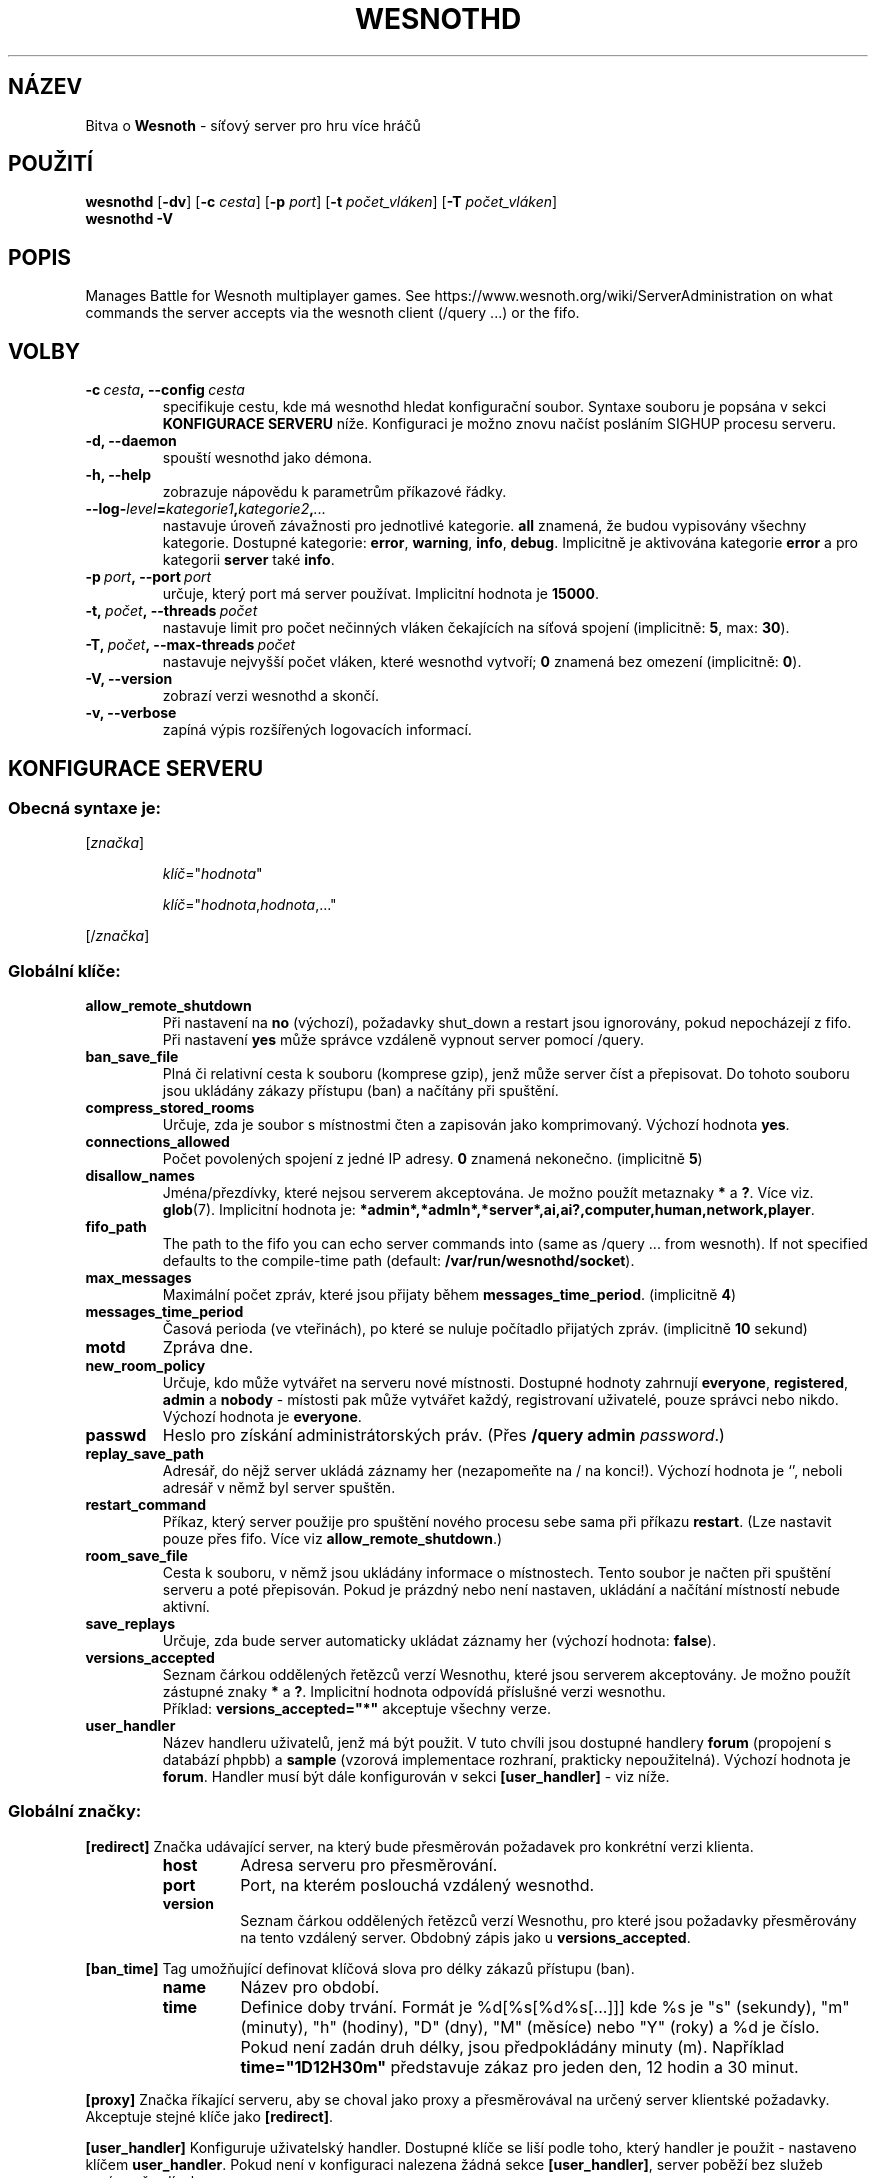 .\" This program is free software; you can redistribute it and/or modify
.\" it under the terms of the GNU General Public License as published by
.\" the Free Software Foundation; either version 2 of the License, or
.\" (at your option) any later version.
.\"
.\" This program is distributed in the hope that it will be useful,
.\" but WITHOUT ANY WARRANTY; without even the implied warranty of
.\" MERCHANTABILITY or FITNESS FOR A PARTICULAR PURPOSE.  See the
.\" GNU General Public License for more details.
.\"
.\" You should have received a copy of the GNU General Public License
.\" along with this program; if not, write to the Free Software
.\" Foundation, Inc., 51 Franklin Street, Fifth Floor, Boston, MA  02110-1301  USA
.\"
.
.\"*******************************************************************
.\"
.\" This file was generated with po4a. Translate the source file.
.\"
.\"*******************************************************************
.TH WESNOTHD 6 2018 wesnothd "Bitva o Wesnoth \- síťový server pro hru více hráčů"
.
.SH NÁZEV
.
Bitva o \fBWesnoth\fP \- síťový server pro hru více hráčů
.
.SH POUŽITÍ
.
\fBwesnothd\fP [\|\fB\-dv\fP\|] [\|\fB\-c\fP \fIcesta\fP\|] [\|\fB\-p\fP \fIport\fP\|] [\|\fB\-t\fP
\fIpočet_vláken\fP\|] [\|\fB\-T\fP \fIpočet_vláken\fP\|]
.br
\fBwesnothd\fP \fB\-V\fP
.
.SH POPIS
.
Manages Battle for Wesnoth multiplayer games. See
https://www.wesnoth.org/wiki/ServerAdministration on what commands the
server accepts via the wesnoth client (/query ...) or the fifo.
.
.SH VOLBY
.
.TP 
\fB\-c\ \fP\fIcesta\fP\fB,\ \-\-config\fP\fI\ cesta\fP
specifikuje cestu, kde má wesnothd hledat konfigurační soubor. Syntaxe
souboru je popsána v sekci \fBKONFIGURACE SERVERU\fP níže. Konfiguraci je možno
znovu načíst posláním SIGHUP procesu serveru.
.TP 
\fB\-d, \-\-daemon\fP
spouští wesnothd jako démona.
.TP 
\fB\-h, \-\-help\fP
zobrazuje nápovědu k parametrům příkazové řádky.
.TP 
\fB\-\-log\-\fP\fIlevel\fP\fB=\fP\fIkategorie1\fP\fB,\fP\fIkategorie2\fP\fB,\fP\fI...\fP
nastavuje úroveň závažnosti pro jednotlivé kategorie. \fBall\fP znamená, že
budou vypisovány všechny kategorie. Dostupné kategorie: \fBerror\fP,\ \fBwarning\fP,\ \fBinfo\fP,\ \fBdebug\fP.\ Implicitně je aktivována kategorie
\fBerror\fP a pro kategorii \fBserver\fP také \fBinfo\fP.
.TP 
\fB\-p\ \fP\fIport\fP\fB,\ \-\-port\fP\fI\ port\fP
určuje, který port má server používat. Implicitní hodnota je \fB15000\fP.
.TP 
\fB\-t,\ \fP\fIpočet\fP\fB,\ \-\-threads\fP\fI\ počet\fP
nastavuje limit pro počet nečinných vláken čekajících na síťová spojení
(implicitně: \fB5\fP,\ max:\ \fB30\fP).
.TP 
\fB\-T,\ \fP\fIpočet\fP\fB,\ \-\-max\-threads\fP\fI\ počet\fP
nastavuje nejvyšší počet vláken, které wesnothd vytvoří; \fB0\fP znamená bez
omezení (implicitně: \fB0\fP).
.TP 
\fB\-V, \-\-version\fP
zobrazí verzi wesnothd a skončí.
.TP 
\fB\-v, \-\-verbose\fP
zapíná výpis rozšířených logovacích informací.
.
.SH "KONFIGURACE SERVERU"
.
.SS "Obecná syntaxe je:"
.
.P
[\fIznačka\fP]
.IP
\fIklíč\fP="\fIhodnota\fP"
.IP
\fIklíč\fP="\fIhodnota\fP,\fIhodnota\fP,..."
.P
[/\fIznačka\fP]
.
.SS "Globální klíče:"
.
.TP 
\fBallow_remote_shutdown\fP
Při nastavení na \fBno\fP (výchozí), požadavky shut_down a restart jsou
ignorovány, pokud nepocházejí z fifo. Při nastavení \fByes\fP může správce
vzdáleně vypnout server pomocí /query.
.TP 
\fBban_save_file\fP
Plná či relativní cesta k souboru (komprese gzip), jenž může server číst a
přepisovat. Do tohoto souboru jsou ukládány zákazy přístupu (ban) a načítány
při spuštění.
.TP 
\fBcompress_stored_rooms\fP
Určuje, zda je soubor s místnostmi čten a zapisován jako
komprimovaný. Výchozí hodnota \fByes\fP.
.TP 
\fBconnections_allowed\fP
Počet povolených spojení z jedné IP adresy. \fB0\fP znamená
nekonečno. (implicitně \fB5\fP)
.TP 
\fBdisallow_names\fP
Jména/přezdívky, které nejsou serverem akceptována. Je možno použít
metaznaky \fB*\fP a \fB?\fP. Více viz. \fBglob\fP(7). Implicitní hodnota je:
\fB*admin*,*admln*,*server*,ai,ai?,computer,human,network,player\fP.
.TP 
\fBfifo_path\fP
The path to the fifo you can echo server commands into (same as /query
\&... from wesnoth).  If not specified defaults to the compile\-time path
(default: \fB/var/run/wesnothd/socket\fP).
.TP 
\fBmax_messages\fP
Maximální počet zpráv, které jsou přijaty během
\fBmessages_time_period\fP. (implicitně \fB4\fP)
.TP 
\fBmessages_time_period\fP
Časová perioda (ve vteřinách), po které se nuluje počítadlo přijatých
zpráv. (implicitně \fB10\fP sekund)
.TP 
\fBmotd\fP
Zpráva dne.
.TP 
\fBnew_room_policy\fP
Určuje, kdo může vytvářet na serveru nové místnosti. Dostupné hodnoty
zahrnují \fBeveryone\fP, \fBregistered\fP, \fBadmin\fP a \fBnobody\fP \- místosti pak
může vytvářet každý, registrovaní uživatelé, pouze správci nebo
nikdo. Výchozí hodnota je \fBeveryone\fP.
.TP 
\fBpasswd\fP
Heslo pro získání administrátorských práv. (Přes \fB/query admin
\fP\fIpassword\fP.)
.TP 
\fBreplay_save_path\fP
Adresář, do nějž server ukládá záznamy her (nezapomeňte na / na
konci!). Výchozí hodnota je `', neboli adresář v němž byl server spuštěn.
.TP 
\fBrestart_command\fP
Příkaz, který server použije pro spuštění nového procesu sebe sama při
příkazu \fBrestart\fP. (Lze nastavit pouze přes fifo. Více viz
\fBallow_remote_shutdown\fP.)
.TP 
\fBroom_save_file\fP
Cesta k souboru, v němž jsou ukládány informace o místnostech. Tento soubor
je načten při spuštění serveru a poté přepisován. Pokud je prázdný nebo není
nastaven, ukládání a načítání místností nebude aktivní.
.TP 
\fBsave_replays\fP
Určuje, zda bude server automaticky ukládat záznamy her (výchozí hodnota:
\fBfalse\fP).
.TP 
\fBversions_accepted\fP
Seznam čárkou oddělených řetězců verzí Wesnothu, které jsou serverem
akceptovány. Je možno použít zástupné znaky \fB*\fP a \fB?\fP. Implicitní hodnota
odpovídá příslušné verzi wesnothu.
.br
Příklad: \fBversions_accepted="*"\fP akceptuje všechny verze.
.TP 
\fBuser_handler\fP
Název handleru uživatelů, jenž má být použit. V tuto chvíli jsou dostupné
handlery \fBforum\fP (propojení s databází phpbb) a \fBsample\fP (vzorová
implementace rozhraní, prakticky nepoužitelná). Výchozí hodnota je
\fBforum\fP. Handler musí být dále konfigurován v sekci \fB[user_handler]\fP \- viz
níže.
.
.SS "Globální značky:"
.
.P
\fB[redirect]\fP Značka udávající server, na který bude přesměrován požadavek
pro konkrétní verzi klienta.
.RS
.TP 
\fBhost\fP
Adresa serveru pro přesměrování.
.TP 
\fBport\fP
Port, na kterém poslouchá vzdálený wesnothd.
.TP 
\fBversion\fP
Seznam čárkou oddělených řetězců verzí Wesnothu, pro které jsou požadavky
přesměrovány na tento vzdálený server. Obdobný zápis jako u
\fBversions_accepted\fP.
.RE
.P
\fB[ban_time]\fP Tag umožňující definovat klíčová slova pro délky zákazů
přístupu (ban).
.RS
.TP 
\fBname\fP
Název pro období.
.TP 
\fBtime\fP
Definice doby trvání. Formát je %d[%s[%d%s[...]]] kde %s je "s" (sekundy),
"m" (minuty), "h" (hodiny), "D" (dny), "M" (měsíce) nebo "Y" (roky) a %d je
číslo. Pokud není zadán druh délky, jsou předpokládány minuty (m). Například
\fBtime="1D12H30m"\fP představuje zákaz pro jeden den, 12 hodin a 30 minut.
.RE
.P
\fB[proxy]\fP Značka říkající serveru, aby se choval jako proxy a přesměrovával
na určený server klientské požadavky. Akceptuje stejné klíče jako
\fB[redirect]\fP.
.RE
.P
\fB[user_handler]\fP Konfiguruje uživatelský handler. Dostupné klíče se liší
podle toho, který handler je použit \- nastaveno klíčem
\fBuser_handler\fP. Pokud není v konfiguraci nalezena žádná sekce
\fB[user_handler]\fP, server poběží bez služeb správy přezdívek.
.RS
.TP 
\fBdb_host\fP
(pro user_handler=forum) Hostitelský databázový server
.TP 
\fBdb_name\fP
(pro user_handler=forum) Jméno databáze
.TP 
\fBdb_user\fP
(pro user_handler=forum) Uživatelské jméno pro přihlášení k databázi
.TP 
\fBdb_password\fP
(pro user_handler=forum) Heslo pro databázi
.TP 
\fBdb_users_table\fP
(pro user_handler=forum) Název tabulky, v níž ukládá vaše fórum (typu phpbb)
data o uživatelích. Pravděpodobně to je <prefix>_users (například
phpbb3_users).
.TP 
\fBdb_extra_table\fP
(pro user_handler=forum) Název tabulky, v níž bude wesnothd ukládat svá
vlastní data o uživatelích. Tuto tabulku budete muset vytvořit ručně \-
například: \fBCREATE TABLE <jméno_tabulky>(username VARCHAR(255)
PRIMARY KEY, user_lastvisit INT UNSIGNED NOT NULL DEFAULT 0,
user_is_moderator TINYINT(4) NOT NULL DEFAULT 0);\fP
.TP 
\fBuser_expiration\fP
(pro user_handler=sample) Čas, po němž vyprší platnost registrovaného
uživatelského jména (dny).
.RE
.P
\fB[mail]\fP Konfiguruje SMTP server skrz nějž je možno odesílat poštu
uživatelského handleru. V tuto chvíli jej používá pouze vzorový handler.
.RS
.TP 
\fBserver\fP
Hostitelský server emailu
.TP 
\fBusername\fP
Uživatelské jméno pro emailový server.
.TP 
\fBpassword\fP
Heslo pro emailový server.
.TP 
\fBfrom_address\fP
Adresa vložená do hlavičky Reply\-To odesílaných mailů.
.TP 
\fBmail_port\fP
Port, na němž běží emailový server. Výchozí hodnota 25.
.
.SH "NÁVRATOVÝ STATUS"
.
Status normálního ukončení, tedy když se server korektně vypne, je
0. Návratový status 2 pak signalizuje chybu při zpracování nějaké volby z
příkazového řádku.
.
.SH AUTOŘI
.
Vytvořil David White <davidnwhite@verizon.net>. Upravili Nils
Kneuper <crazy\-ivanovic@gmx.net>, ott <ott@gaon.net>,
Soliton <soliton@sonnenkinder.org>a Thomas Baumhauer
<thomas.baumhauer@gmail.com>. Tuto manovou stránku původně vytvořil
Cyril Bouthors <cyril@bouthors.org>. Překlad Oto 'tapik' Buchta
<tapik@buchtovi.cz> a Vladimír Slávik
<slavik.vladimir@seznam.cz>.
.br
Visit the official homepage: https://www.wesnoth.org/
.
.SH COPYRIGHT
.
Copyright \(co 2003\-2018 David White <davidnwhite@verizon.net>
.br
Toto je Svobodný Software; je licencován pod licencí GPL verze 2, tak jak je
publikována nadací Free Software Foundation. Tento program je bez záruky, a
to i co se týká obchodovatelnosti a použitelnosti.
.
.SH "VIZ TAKÉ"
.
\fBwesnoth\fP(6).
